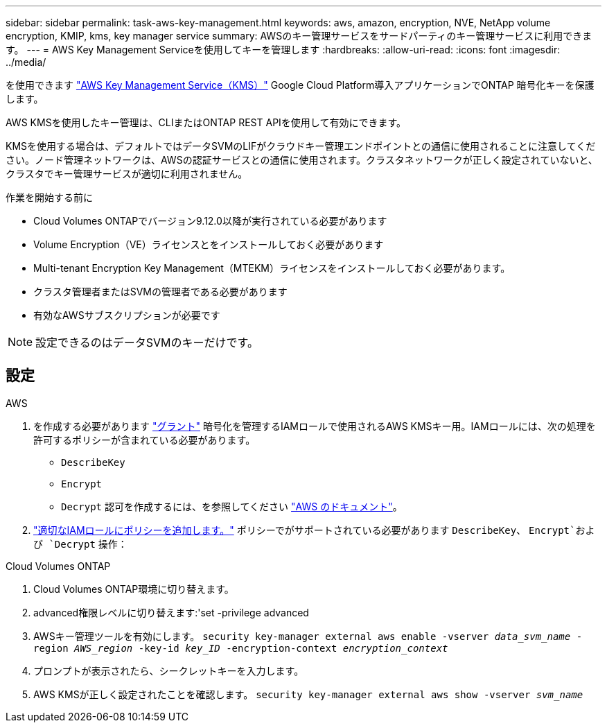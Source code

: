 ---
sidebar: sidebar 
permalink: task-aws-key-management.html 
keywords: aws, amazon, encryption, NVE, NetApp volume encryption, KMIP, kms, key manager service 
summary: AWSのキー管理サービスをサードパーティのキー管理サービスに利用できます。 
---
= AWS Key Management Serviceを使用してキーを管理します
:hardbreaks:
:allow-uri-read: 
:icons: font
:imagesdir: ../media/


を使用できます link:https://docs.aws.amazon.com/kms/latest/developerguide/overview.html["AWS Key Management Service（KMS）"^] Google Cloud Platform導入アプリケーションでONTAP 暗号化キーを保護します。

AWS KMSを使用したキー管理は、CLIまたはONTAP REST APIを使用して有効にできます。

KMSを使用する場合は、デフォルトではデータSVMのLIFがクラウドキー管理エンドポイントとの通信に使用されることに注意してください。ノード管理ネットワークは、AWSの認証サービスとの通信に使用されます。クラスタネットワークが正しく設定されていないと、クラスタでキー管理サービスが適切に利用されません。

.作業を開始する前に
* Cloud Volumes ONTAPでバージョン9.12.0以降が実行されている必要があります
* Volume Encryption（VE）ライセンスとをインストールしておく必要があります
* Multi-tenant Encryption Key Management（MTEKM）ライセンスをインストールしておく必要があります。
* クラスタ管理者またはSVMの管理者である必要があります
* 有効なAWSサブスクリプションが必要です



NOTE: 設定できるのはデータSVMのキーだけです。



== 設定

.AWS
. を作成する必要があります link:https://docs.aws.amazon.com/kms/latest/developerguide/concepts.html#grant["グラント"^] 暗号化を管理するIAMロールで使用されるAWS KMSキー用。IAMロールには、次の処理を許可するポリシーが含まれている必要があります。
+
** `DescribeKey`
** `Encrypt`
** `Decrypt`
認可を作成するには、を参照してください link:https://docs.aws.amazon.com/kms/latest/developerguide/create-grant-overview.html["AWS のドキュメント"^]。


. link:https://docs.aws.amazon.com/IAM/latest/UserGuide/access_policies_manage-attach-detach.html["適切なIAMロールにポリシーを追加します。"^] ポリシーでがサポートされている必要があります `DescribeKey`、 `Encrypt`および `Decrypt` 操作：


.Cloud Volumes ONTAP
. Cloud Volumes ONTAP環境に切り替えます。
. advanced権限レベルに切り替えます:'set -privilege advanced
. AWSキー管理ツールを有効にします。
`security key-manager external aws enable -vserver _data_svm_name_ -region _AWS_region_ -key-id _key_ID_ -encryption-context _encryption_context_`
. プロンプトが表示されたら、シークレットキーを入力します。
. AWS KMSが正しく設定されたことを確認します。
`security key-manager external aws show -vserver _svm_name_`

